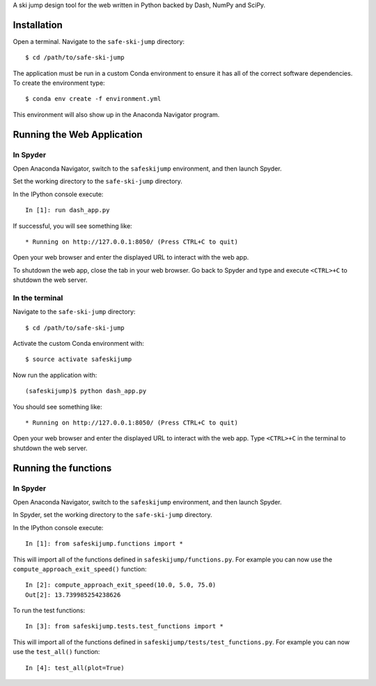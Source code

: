 A ski jump design tool for the web written in Python backed by Dash, NumPy and
SciPy.

Installation
============

Open a terminal. Navigate to the ``safe-ski-jump`` directory::

   $ cd /path/to/safe-ski-jump

The application must be run in a custom Conda environment to ensure it has all
of the correct software dependencies. To create the environment type::

   $ conda env create -f environment.yml

This environment will also show up in the Anaconda Navigator program.

Running the Web Application
===========================

In Spyder
---------

Open Anaconda Navigator, switch to the ``safeskijump`` environment, and then
launch Spyder.

Set the working directory to the ``safe-ski-jump`` directory.

In the IPython console execute::

   In [1]: run dash_app.py

If successful, you will see something like::

    * Running on http://127.0.0.1:8050/ (Press CTRL+C to quit)

Open your web browser and enter the displayed URL to interact with the web app.

To shutdown the web app, close the tab in your web browser. Go back to Spyder
and type and execute ``<CTRL>+C`` to shutdown the web server.

In the terminal
---------------

Navigate to the ``safe-ski-jump`` directory::

   $ cd /path/to/safe-ski-jump

Activate the custom Conda environment with::

   $ source activate safeskijump

Now run the application with::

   (safeskijump)$ python dash_app.py

You should see something like::

    * Running on http://127.0.0.1:8050/ (Press CTRL+C to quit)

Open your web browser and enter the displayed URL to interact with the web app.
Type ``<CTRL>+C`` in the terminal to shutdown the web server.

Running the functions
=====================

In Spyder
---------

Open Anaconda Navigator, switch to the ``safeskijump`` environment, and then
launch Spyder.

In Spyder, set the working directory to the ``safe-ski-jump`` directory.

In the IPython console execute::

   In [1]: from safeskijump.functions import *

This will import all of the functions defined in ``safeskijump/functions.py``.
For example you can now use the ``compute_approach_exit_speed()`` function::

   In [2]: compute_approach_exit_speed(10.0, 5.0, 75.0)
   Out[2]: 13.739985254238626

To run the test functions::

   In [3]: from safeskijump.tests.test_functions import *

This will import all of the functions defined in
``safeskijump/tests/test_functions.py``.  For example you can now use the
``test_all()`` function::

   In [4]: test_all(plot=True)
